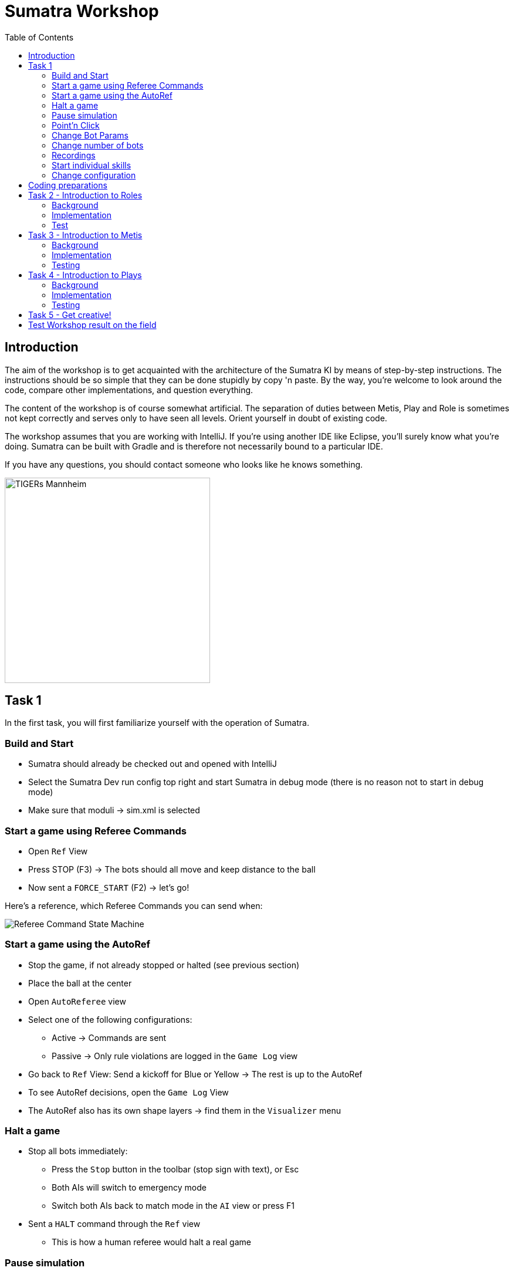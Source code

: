 :imagesdir: ../images

:toc:

= Sumatra Workshop

== Introduction

The aim of the workshop is to get acquainted with the architecture of the Sumatra KI by means of step-by-step instructions.
The instructions should be so simple that they can be done stupidly by copy 'n paste.
By the way, you're welcome to look around the code, compare other implementations, and question everything.

The content of the workshop is of course somewhat artificial.
The separation of duties between Metis, Play and Role is sometimes not kept correctly and serves only to have seen all levels.
Orient yourself in doubt of existing code.

The workshop assumes that you are working with IntelliJ. If you're using another IDE like Eclipse, you'll surely know what you're doing.
Sumatra can be built with Gradle and is therefore not necessarily bound to a particular IDE.

If you have any questions, you should contact someone who looks like he knows something.

image:TIGERs.png[TIGERs Mannheim,350,350]

// page break
<<<

== Task 1

In the first task, you will first familiarize yourself with the operation of Sumatra.

=== Build and Start

* Sumatra should already be checked out and opened with IntelliJ
* Select the Sumatra Dev run config top right and start Sumatra in debug mode (there is no reason not to start in debug mode)
* Make sure that moduli -> sim.xml is selected

=== Start a game using Referee Commands

* Open `Ref` View
* Press STOP (F3) -> The bots should all move and keep distance to the ball
* Now sent a `FORCE_START` (F2) -> let's go!

Here's a reference, which Referee Commands you can send when:

image:referee-command-state-machine.png[Referee Command State Machine]

=== Start a game using the AutoRef

* Stop the game, if not already stopped or halted (see previous section)
* Place the ball at the center
* Open `AutoReferee` view
* Select one of the following configurations:
- Active -> Commands are sent
- Passive -> Only rule violations are logged in the `Game Log` view
* Go back to `Ref` View: Send a kickoff for Blue or Yellow -> The rest is up to the AutoRef
* To see AutoRef decisions, open the `Game Log` View
* The AutoRef also has its own shape layers -> find them in the `Visualizer` menu

=== Halt a game

* Stop all bots immediately:
- Press the `Stop` button in the toolbar (stop sign with text), or Esc
- Both AIs will switch to emergency mode
- Switch both AIs back to match mode in the `AI` view or press F1
* Sent a `HALT` command through the `Ref` view
- This is how a human referee would halt a real game

=== Pause simulation

* In the `Sim` View: Press the pause button (Ctrl + p)
* Navigate in the simulation forward or back via view (<<, >>) or shortcut (Ctrl + right / left)
* You can also increase the speed of the simulation via the slider (if the laptop does not huff anyway ;-) Then rather slow it down)
* The actual Simulation speed is displayed next to the target speed

=== Point'n Click

Info: All shortcuts are visible via the Visualizer menu

* Stop the game, if you have not already done so
* Select a robot in the bar on the left
* Left click somewhere in the field -> The bot goes there
* With Ctrl -> The bot looks to the ball at the target
* With Shift -> The bot shoots to the point
* With Ctrl + Shift -> The target sticks to the Mouse
* Right click into the field -> The ball is moved there
* With ctrl -> The ball is fired at max allowed speed
* With shift -> The ball comes to a stop at the target
* With shift + ctrl -> The ball has a target speed of 2m/s at the target
* For all with Alt: Ball will be chipped

=== Change Bot Params

* Open `BotParams` view
* Tigerbot v2016 -> movementLimits -> increase vel and acc
* Send some bot around
* Celebrate a faster robot (except when the game state is STOP)
* Checkout the `Bots` view and see the current and maximum velocity of each bot
* Reset all values ​​at the end or quit Sumatra and revert `config/botParamsDatabase.json`

=== Change number of bots

* Add up to 16 bots per team in the `Sim` view
* They will spawn at the edge of the field if space is available
* By default, the number of bots is automatically adjusted.
This can be disabled via the hook 'Auto'.

=== Recordings

* Start a game
* Record it with the Record button on the top left
* Let the game run for a while
* Then stop the recording by pressing the Record button again
* Tip: First pause the simulation to save computing resources
* Open the recording via the replay menu
* A new window will open in which you can look at the game again and in detail
* Both there and directly in Sumatra you can activate shape layers in the Visualizer menu
* Navigate through the game
* Change the playback speed
* Use shortcuts (see tooltips on the buttons)

=== Start individual skills

* Open the `Skills` view, then select a bot
* On the left is the Ultra panel for manual control (try it out)
* Next to it, you can start Sumatra skills (e.g. the TouchKickSkill)
* Next to it, you can start bot skills (e.g. BotSkillSine with `0,0 2 1`)

=== Change configuration

* Open the `Cfg` View
* Select the "user" Tab
* Go to Visualizer -> VisualizerAiPresenter -> moveToPenaltyAreaAllowed
* Toggle the flag
* Press `Apply`
* Move a bot next to its own penalty area, then to the other side
* Depending on the flag value, the bot should go through the penalty area or drive around it
* The config is not persisted.
To persist (write to file), press Apply, then Save.

*Take your time and look around, next we are going to have hands on!*

// page break
<<<

== Coding preparations

Create your own branch for the workshop:

In the bottom right corner, click on `Git: master` and in the upstairs window select `+ New Branch`, enter name (`checkout branch` should be selected) and click OK.

Useful IntelliJ Shortcuts:

|===
|Shortcut | Description

|Ctrl + N
|Find class

|Ctrl + Click on Object / Method / Class
|Jump to ...

|Alt + Enter (if code is highlighted in red)
|Auto problem solution

|Ctrl + Space
|Auto Complete

|Alt + Ins
|Generate ... (getter, setter, ...)

|Ctrl + O
|Override Methods

|Ctrl + Alt + O
|Optimize Imports

|Ctrl + Alt + L
|Auto Code Formatter

|Shift shift
|search in project
|===

Names in Sumatra:

|===
| Prefix | Type | Example

|A
|Abstract Class
|APlay

|I
|Interface
|IState

|E
|Enum
|ERole
|===

Note: This comes from a time when this was done that way.
Today, thanks to better IDEs, it would not be necessary anymore, but we want to keep it consistent.

Hint: The code snippets in this workshop will not contain any imports.
IntelliJ will help you with that.
It will mark the class in red and suggest importing the class.
You can confirm new imports with Alt+Enter.

== Task 2 - Introduction to Roles

=== Background

> Each bot plays its role.

A role is used for high level control of single robots.

=== Implementation

Create a new class `edu.tigers.sumatra.ai.pandora.roles.workshop.WorkshopRole` in the `moduli-ai` module.
You can either navigate there by hand, but the faster way is using the file search with Ctrl+Shift+N and 'roles'.
Then right click on the `roles` package -> New -> Java Class -> `workshop.WorkshopRole`.
This will create a new package `workshop` and a class `WorkshopRole`.

Extend you new role from `ARole`:

[source,java]
----
public class WorkshopRole extends ARole {
}
----

IntelliJ will ask you to add a default constructor.
Accept the hint and you will get a constructor.
All roles should pass the required `type` parameter within the constructor, so let's write it like this:

[source,java]
----
public class WorkshopRole extends ARole
{
	public WorkshopRole()
	{
		super(ERole.WORKSHOP);
	}
}
----

Now, we need to add the new Enum-value to the enum class `ERole`.
Choose `Create Enum constant` from the hints and change it to:

[source,java]
----
enum ERole {
   // ...

   WORKSHOP(new InstanceableClass<>(WorkshopRole.class)),

   // ...
}
----

Make sure to add the comma to the end and move the `;` to an empty line again.
That way, GIT diffs will look nicer.

We would like to have the role drive to a certain target.
The target should be passed in from outside and should be updatable, so let's store the target and add a constructor and a setter:

[source,java]
----
public class WorkshopRole extends ARole
{
    @Setter
	private IVector2 target;


	public WorkshopRole()
	{
		super(ERole.WORKSHOP);
	}
}
----

As we added a new parameter to the constructor, we also need to add the parameter to the `ERole` value:

[source,java]
----
enum ERole {

    // ...

    WORKSHOP(ic(WorkshopRole.class)
        .setterParam(IVector2.class, "target", "pi*100,500", WorkshopRole::setTarget)),

    // ...

}
----

The actual logic of a role is mostly implemented in states that allow to easily switch between different behaviors.
We only need a single state:

[source,java]
----
private class WorkshopState extends AState {

}
----

Set this as the initial state for the role in the constructor, so that it is actually used:

[source,java]
----
class WorkshopRole
{
    // ...
    public WorkshopRole()
    {
        super(ERole.WORKSHOP);
        setInitialState(new WorkshopState());
    }
    // ...
}
----

We will use the standard `MoveToSkill` to send the robot to our target.
We will create and activate the skill once when the state is initialized and then update the robot destination continuously based on our `target`:

[source,java]
----
private class WorkshopState extends RoleState<MoveToSkill>
{
    WorkshopState()
    {
        super(MoveToSkill::new);
    }


    @Override
    protected void onUpdate()
    {
        // Update the robot destination in the skill with our target (which may got updated by the Setter)
        skill.updateDestination(target);
        // Let the bot look at the opponents goal center
        // The `Geometry` class is a singleton accessor to the currently active field dimensions.
        // Avoid storing any values from it, as they can always change.
        skill.updateLookAtTarget(Geometry.getGoalTheir().getCenter());
    }
}
----

That's it!
Next, you will test your work.

=== Test

* Start Sumatra as described in the first chapter
* Open the `AI` view
* Choose the YELLOW or BLUE AI tab
* Switch to `TEST_MODE`
* Switch to the `Roles` tab
* Choose the new `WORKSHOP` role
* Choose an ID that is present on the field (0 by default)
* Click `Create`
* The role should move to the specified position
* Change the target and bot id and create another role
* That way, you could assign a role to each bot on the field

== Task 3 - Introduction to Metis

=== Background

The Metis module is responsible for calculating all the information that we need and that are independent of roles.
The output is stored in the class `TacticalField` which can be read, but not written to, from plays and roles.

=== Implementation

Create a new class `edu.tigers.sumatra.ai.metis.workshop.WorkshopResult` to store the target that we will calculate:

[source,java]
----
@Data
@Builder
public class WorkshopResult
{
	private IVector2 targetPos = Vector2.zero();
}
----

Add a new field to the `TacticalField`:

[source,java]
----
class TacticalField {
   // ...
   WorkshopResult workshopResult;
   // ...
}
----

We will also need a new shape layer where we can draw our own shapes.
Add

[source,java]
----
enum EAIShapeLayer {
   // ...
   TEST_WORKSHOP("Workshop", "Test"),
   // ...
}
----

to `EAiShapesLayer`.
This will add a new shape layer into the 'Test' menu called 'Workshop'.

Now we are ready to implement our new calculator.
Create a new class `edu.tigers.sumatra.ai.metis.workshop.WorkshopCalc` in `moduli-ai`, let it extend from `ACalculator` and implement `doCalc`:
The following code snippet will already contain an implementation.
Try to guess what it will do.
You can play around with it later:

[source,java]
----
package edu.tigers.sumatra.ai.metis.workshop;

import edu.tigers.sumatra.drawable.DrawableCircle;
import edu.tigers.sumatra.drawable.IDrawableShape;
import edu.tigers.sumatra.ids.BotID;
import edu.tigers.sumatra.math.circle.Circle;
import edu.tigers.sumatra.math.line.ILine;
import edu.tigers.sumatra.math.line.Line;
import edu.tigers.sumatra.math.vector.IVector2;
import edu.tigers.sumatra.wp.data.ITrackedBot;
import lombok.Getter;

import java.awt.Color;
import java.util.List;


public class WorkshopCalc extends ACalculator
{
	@Getter
	private WorkshopResult workShopResult;

	@Override
	protected void doCalc()
	{
		BotID firstBotId = BotID.createBotId(1, getAiFrame().getTeamColor().opposite());
		BotID secondBotId = BotID.createBotId(2, getAiFrame().getTeamColor().opposite());

		ITrackedBot firstBot = getWFrame().getOpponentBot(firstBotId);
		ITrackedBot secondBot = getWFrame().getOpponentBot(secondBotId);

		if (firstBot == null || secondBot == null)
		{
			// Robots are missing
			return;
		}

		ILine line = Line.fromPoints(firstBot.getPos(), secondBot.getPos());
		IVector2 target = line.getStart().addNew(line.directionVector().multiplyNew(0.5));
		workShopResult = WorkshopResult.builder()
				.targetPos(target)
				.build();

		List<IDrawableShape> shapes = getShapes(EAiShapesLayer.TEST_WORKSHOP);
		DrawableCircle dCircle = new DrawableCircle(Circle.createCircle(target, 100), Color.RED);
		dCircle.setStrokeWidth(30);
		shapes.add(dCircle);
	}
}
----

The last thing that we have to do is to register the new calculator.
Add the following lines to the `Metis` class constructor:

[source,java]
----
class Metis {
   public Metis()
   {
       // ...

       var workshopCalc = register(new WorkshopCalc());
       connect(TacticalFieldBuilder::workshopResult, workshopCalc::getWorkshopResult);

       // ...
   }
}
----

All calculators are run in the order they are registered.

=== Testing

* Start Sumatra again
* Move Yellow robots 1 und 2 somewhere on the field with a distance of 1-2m
* Activate the new shape layer through the Visualizer menu (Test -> Workshop)
* You should see a red circle between the two robots

If you like, you can play around with the code in the calculator.
Pro-tip: Edit some code without adding new fields or methods.
Then rebuild with the hammer icon.
IntelliJ will ask if it should reload the code.
Confirm, and your changes will most likely be applied without restarting Sumatra.
Saves a lot of time!

== Task 4 - Introduction to Plays

=== Background

Plays are used to coordinate a set of roles.
The input to a play is a set of bot ids that can be assigned to roles.

=== Implementation

Create a new play `edu.tigers.sumatra.ai.pandora.plays.workshop.WorkshopPlay`:

[source,java]
----
package edu.tigers.sumatra.ai.pandora.plays.workshop;

import edu.tigers.sumatra.ai.athena.AthenaAiFrame;
import edu.tigers.sumatra.ai.metis.MetisAiFrame;
import edu.tigers.sumatra.ai.pandora.plays.APlay;
import edu.tigers.sumatra.ai.pandora.plays.EPlay;
import edu.tigers.sumatra.ai.pandora.roles.ARole;
import edu.tigers.sumatra.ai.pandora.roles.workshop.WorkshopRole;
import edu.tigers.sumatra.math.vector.IVector2;
import edu.tigers.sumatra.math.vector.Vector2;


public class WorkshopPlay extends APlay
{
	public WorkshopPlay()
	{
		super(EPlay.WORKSHOP);
	}


	@Override
	public void updateBeforeRoles(final AthenaAiFrame frame)
	{
		super.updateBeforeRoles(frame);

		WorkshopResult result = frame.getTacticalField().getWorkshopResult();
		if(!result)
		{
				// Calculator result is not available
				return;
		}
		IVector2 target = result.getTargetPos();

		int numRoles = getRoles().size();
		if (numRoles == 0)
		{
			return;
		}
		IVector2 direction = Vector2.fromX(1);
		IVector2 start = target.subtractNew(direction.multiplyNew(100.0 * (numRoles - 1)));
		int i = 0;
		for (ARole role : getRoles())
		{
			WorkshopRole wsRole = (WorkshopRole) role;
			wsRole.setTarget(start.addNew(direction.multiplyNew(200.0 * i)));
			i++;
		}
	}


	@Override
	protected ARole onRemoveRole()
	{
		return getLastRole();
	}


	@Override
	protected ARole onAddRole()
	{
		return new WorkshopRole();
	}
}
----

And add it to the existing class `EPlay`:

[source,java]
----
enum EPlay
{
   // ...
   WORKSHOP(new InstanceableClass<>(WorkshopPlay.class)),
   // ...
}
----

=== Testing

* Start Sumatra again
* Prepare the robots like in the last task
* Select the Yellow AI in the `Ai` view
* Switch it to `OFF` (remember to switch it back on after the workshop)
* Select the Blue AI
* Switch it to `TEST_MODE`
* Select the `WORKSHOP` play from the drop down menu and press create
* Select the robots that you want to assign (using shift/ctrl) and press assign
* Blue robots should align themselves between the yellow ones

Done!
Play around with the code to get more familiar with what is happening.

== Task 5 - Get creative!

You now have a basic knowledge of the AI structure.
To become more familiar, become creative.
Suggestions:

* Changes the Metis calculation
- Use different methods from common-math: vectors, lines, circles, etc ...
- Add more data to the `WorkshopResult`, like a direction for aligning the robots
* Arrange the roles such that they will use the shortest cumulative way (Tip: There is already an implementation in `APlay`)
* Add a new state to the role
- When goal is reached, then let the bot rotate in place (Tip: `TimestampTimer`)
- You could create a new skill here!
(See ASkill)

== Test Workshop result on the field

Does everything work in the simulation?
Well, then nothing can go wrong in the field right?
:) Well, let's see.
Off to the field!
